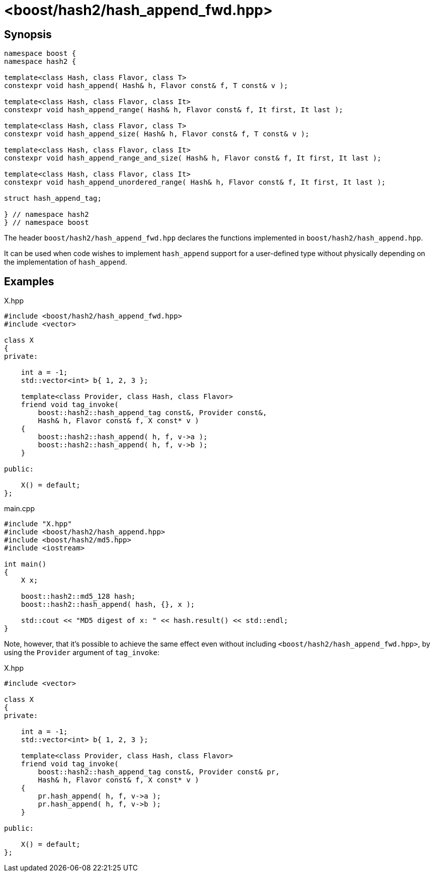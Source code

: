 ////
Copyright 2024 Peter Dimov
Distributed under the Boost Software License, Version 1.0.
https://www.boost.org/LICENSE_1_0.txt
////

[#ref_hash_append_fwd]
# <boost/hash2/hash_append_fwd.hpp>
:idprefix: ref_hash_append_fwd_

## Synopsis

```
namespace boost {
namespace hash2 {

template<class Hash, class Flavor, class T>
constexpr void hash_append( Hash& h, Flavor const& f, T const& v );

template<class Hash, class Flavor, class It>
constexpr void hash_append_range( Hash& h, Flavor const& f, It first, It last );

template<class Hash, class Flavor, class T>
constexpr void hash_append_size( Hash& h, Flavor const& f, T const& v );

template<class Hash, class Flavor, class It>
constexpr void hash_append_range_and_size( Hash& h, Flavor const& f, It first, It last );

template<class Hash, class Flavor, class It>
constexpr void hash_append_unordered_range( Hash& h, Flavor const& f, It first, It last );

struct hash_append_tag;

} // namespace hash2
} // namespace boost
```

The header `boost/hash2/hash_append_fwd.hpp` declares the functions implemented in `boost/hash2/hash_append.hpp`.

It can be used when code wishes to implement `hash_append` support for a user-defined type without physically depending on the implementation of `hash_append`.

## Examples

.X.hpp
[source]
----
#include <boost/hash2/hash_append_fwd.hpp>
#include <vector>

class X
{
private:

    int a = -1;
    std::vector<int> b{ 1, 2, 3 };

    template<class Provider, class Hash, class Flavor>
    friend void tag_invoke(
        boost::hash2::hash_append_tag const&, Provider const&,
        Hash& h, Flavor const& f, X const* v )
    {
        boost::hash2::hash_append( h, f, v->a );
        boost::hash2::hash_append( h, f, v->b );
    }

public:

    X() = default;
};
----

.main.cpp
[source]
----
#include "X.hpp"
#include <boost/hash2/hash_append.hpp>
#include <boost/hash2/md5.hpp>
#include <iostream>

int main()
{
    X x;

    boost::hash2::md5_128 hash;
    boost::hash2::hash_append( hash, {}, x );

    std::cout << "MD5 digest of x: " << hash.result() << std::endl;
}
----

Note, however, that it's possible to achieve the same effect even without including `<boost/hash2/hash_append_fwd.hpp>`, by using the `Provider` argument of `tag_invoke`:

.X.hpp
[source]
----
#include <vector>

class X
{
private:

    int a = -1;
    std::vector<int> b{ 1, 2, 3 };

    template<class Provider, class Hash, class Flavor>
    friend void tag_invoke(
        boost::hash2::hash_append_tag const&, Provider const& pr,
        Hash& h, Flavor const& f, X const* v )
    {
        pr.hash_append( h, f, v->a );
        pr.hash_append( h, f, v->b );
    }

public:

    X() = default;
};
----


